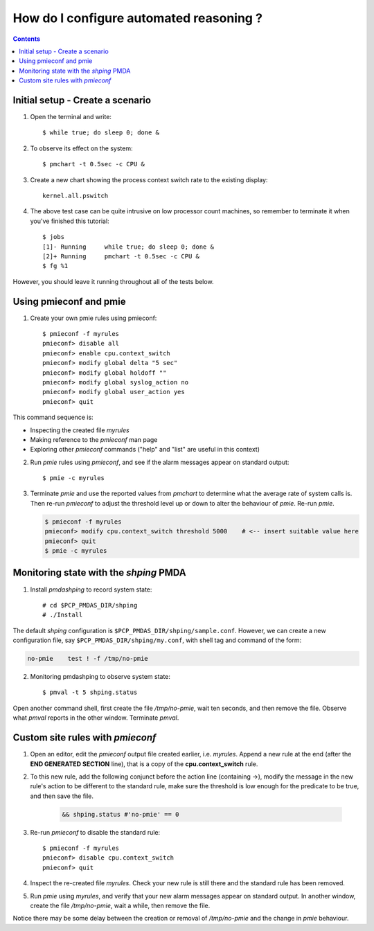 .. _ConfigureAutomatedReasoning:

How do I configure automated reasoning ?
################################################

.. contents::

Initial setup - Create a scenario
***********************************

1. Open the terminal and write:: 
    
    $ while true; do sleep 0; done &

2. To observe its effect on the system::  

    $ pmchart -t 0.5sec -c CPU &

3. Create a new chart showing the process context switch rate to the existing display::  

    kernel.all.pswitch

4. The above test case can be quite intrusive on low processor count machines, so remember to terminate it when you've finished this tutorial::  

    $ jobs
    [1]- Running     while true; do sleep 0; done &
    [2]+ Running     pmchart -t 0.5sec -c CPU &
    $ fg %1

However, you should leave it running throughout all of the tests below.

Using pmieconf and pmie
***********************************

1. Create your own pmie rules using pmieconf::  
    
    $ pmieconf -f myrules
    pmieconf> disable all
    pmieconf> enable cpu.context_switch
    pmieconf> modify global delta "5 sec"
    pmieconf> modify global holdoff ""
    pmieconf> modify global syslog_action no
    pmieconf> modify global user_action yes
    pmieconf> quit

This command sequence is:

- Inspecting the created file *myrules*
- Making reference to the *pmieconf* man page
- Exploring other *pmieconf* commands ("help" and "list" are useful in this context)

2. Run *pmie* rules using *pmieconf*, and see if the alarm messages appear on standard output::

   $ pmie -c myrules

3. Terminate *pmie* and use the reported values from *pmchart* to determine what the average rate of system calls is.  Then re-run *pmieconf* to adjust the threshold level up or down to alter the behaviour of *pmie*. Re-run *pmie*.

   .. sourcecode:: none

        $ pmieconf -f myrules
        pmieconf> modify cpu.context_switch threshold 5000    # <-- insert suitable value here
        pmieconf> quit
        $ pmie -c myrules

Monitoring state with the *shping* PMDA
*****************************************

1. Install *pmdashping* to record system state::

    # cd $PCP_PMDAS_DIR/shping
    # ./Install  


The default *shping* configuration is ``$PCP_PMDAS_DIR/shping/sample.conf``.
However, we can create a new configuration file, say ``$PCP_PMDAS_DIR/shping/my.conf``, with shell tag and command of the form:

.. sourcecode:: none

    no-pmie    test ! -f /tmp/no-pmie

2. Monitoring pmdashping to observe system state::

    $ pmval -t 5 shping.status

Open another command shell, first create the file */tmp/no-pmie*, wait ten seconds, and then remove the file. Observe what *pmval* reports in the other window. Terminate *pmval*.

Custom site rules with *pmieconf*
*********************************

1. Open an editor, edit the *pmieconf* output file created earlier, i.e. *myrules*. Append a new rule at the end (after the **END GENERATED SECTION** line), that is a copy of the **cpu.context_switch** rule.

2. To this new rule, add the following conjunct before the action line (containing ->), modify the message in the new rule's action to be different to the standard rule, make sure the threshold is low enough for the predicate to be true, and then save the file.

    .. sourcecode:: none

        && shping.status #'no-pmie' == 0

   
3. Re-run *pmieconf* to disable the standard rule::

    $ pmieconf -f myrules
    pmieconf> disable cpu.context_switch
    pmieconf> quit

4. Inspect the re-created file *myrules*. Check your new rule is still there and the standard rule has been removed.

5. Run *pmie* using *myrules*, and verify that your new alarm messages appear on standard output. In another window, create the file */tmp/no-pmie*, wait a while, then remove the file.

Notice there may be some delay between the creation or removal of */tmp/no-pmie* and the change in *pmie* behaviour.
